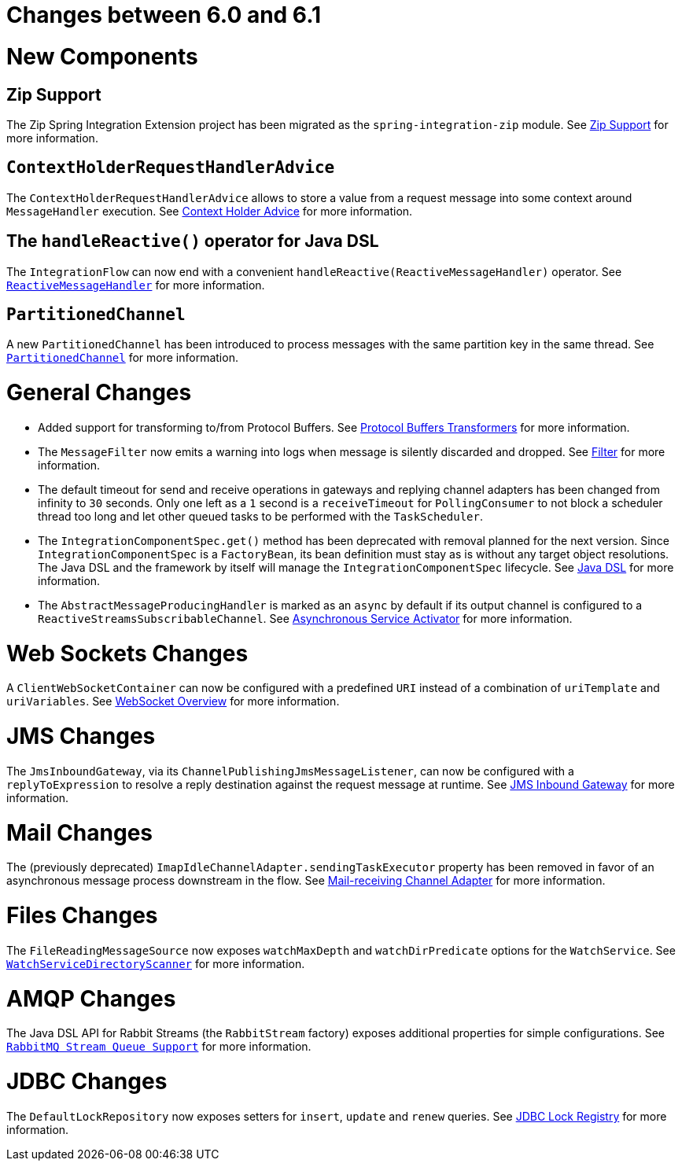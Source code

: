 [[migration-6.0-6.1]]
= Changes between 6.0 and 6.1

[[x6.1-new-components]]
= New Components

[[x6.1-zip]]
== Zip Support

The Zip Spring Integration Extension project has been migrated as the `spring-integration-zip` module.
See <<./zip.adoc#zip,Zip Support>>  for more information.

[[x6.1-context-holder-advice]]
== `ContextHolderRequestHandlerAdvice`

The `ContextHolderRequestHandlerAdvice` allows to store a value from a request message into some context around `MessageHandler` execution.
See <<./handler-advice.adoc#context-holder-advice, Context Holder Advice>> for more information.

[[x6.1-handle-reactive]]
== The `handleReactive()` operator for Java DSL
The `IntegrationFlow` can now end with a convenient `handleReactive(ReactiveMessageHandler)` operator.
See <<./reactive-streams.adoc#reactive-message-handler, `ReactiveMessageHandler`>> for more information.

[[x6.1-partitioned-channel]]
== `PartitionedChannel`
A new `PartitionedChannel` has been introduced to process messages with the same partition key in the same thread.
See <<./channel.adoc#partitioned-channel, `PartitionedChannel`>> for more information.

[[x6.1-general]]
= General Changes

- Added support for transforming to/from Protocol Buffers.
See <<./transformer.adoc#Protobuf-transformers, Protocol Buffers Transformers>> for more information.

- The `MessageFilter` now emits a warning into logs when message is silently discarded and dropped.
See <<./filter.adoc#filter, Filter>> for more information.

- The default timeout for send and receive operations in gateways and replying channel adapters has been changed from infinity to `30` seconds.
Only one left as a `1` second is a `receiveTimeout` for `PollingConsumer` to not block a scheduler thread too long and let other queued tasks to be performed with the `TaskScheduler`.

- The `IntegrationComponentSpec.get()` method has been deprecated with removal planned for the next version.
Since `IntegrationComponentSpec` is a `FactoryBean`, its bean definition must stay as is without any target object resolutions.
The Java DSL and the framework by itself will manage the `IntegrationComponentSpec` lifecycle.
See <<./dsl.adoc#java-dsl, Java DSL>> for more information.

- The `AbstractMessageProducingHandler` is marked as an `async` by default if its output channel is configured to a `ReactiveStreamsSubscribableChannel`.
See <<./service-activator.adoc#async-service-activator,Asynchronous Service Activator>> for more information.

[[x6.1-web-sockets]]
= Web Sockets Changes

A `ClientWebSocketContainer` can now be configured with a predefined `URI` instead of a combination of `uriTemplate` and `uriVariables`.
See <<./web-sockets.adoc#web-socket-overview, WebSocket Overview>> for more information.

[[x6.1-jms]]
= JMS Changes

The `JmsInboundGateway`, via its `ChannelPublishingJmsMessageListener`, can now be configured with a `replyToExpression` to resolve a reply destination against the request message at runtime.
See <<./jms.adoc#jms-inbound-gateway, JMS Inbound Gateway>> for more information.

[[x6.1-mail]]
= Mail Changes

The (previously deprecated) `ImapIdleChannelAdapter.sendingTaskExecutor` property has been removed in favor of an asynchronous message process downstream in the flow.
See <<./mail.adoc#mail-inbound, Mail-receiving Channel Adapter>> for more information.

[[x6.1-file]]
= Files Changes

The `FileReadingMessageSource` now exposes `watchMaxDepth` and `watchDirPredicate` options for the `WatchService`.
See <<./file.adoc#watch-service-directory-scanner, `WatchServiceDirectoryScanner`>> for more information.

[[x6.1-amqp]]
= AMQP Changes

The Java DSL API for Rabbit Streams (the `RabbitStream` factory) exposes additional properties for simple configurations.
See <<./amqp.adoc#rmq-streams, `RabbitMQ Stream Queue Support`>> for more information.


[[x6.1-jdbc]]
= JDBC Changes

The `DefaultLockRepository` now exposes setters for `insert`, `update` and `renew` queries.
See <<./jdbc.adoc#jdbc-lock-registry, JDBC Lock Registry>> for more information.
